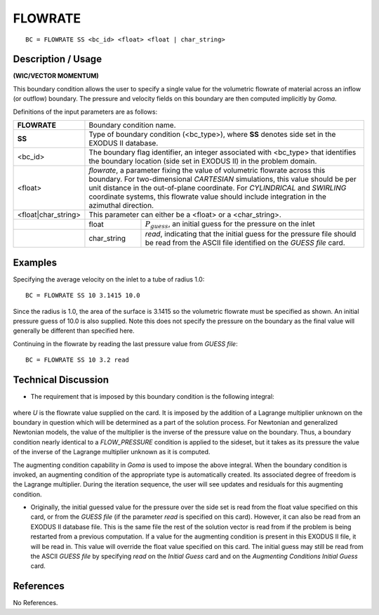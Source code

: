************
**FLOWRATE**
************

::

	BC = FLOWRATE SS <bc_id> <float> <float | char_string>

-----------------------
**Description / Usage**
-----------------------

**(WIC/VECTOR MOMENTUM)**

This boundary condition allows the user to specify a single value for the volumetric
flowrate of material across an inflow (or outflow) boundary. The pressure and velocity
fields on this boundary are then computed implicitly by *Goma*.

Definitions of the input parameters are as follows:

+-------------------+-----------------------------------------------------------------+
|**FLOWRATE**       | Boundary condition name.                                        |
+-------------------+-----------------------------------------------------------------+
|**SS**             | Type of boundary condition (<bc_type>), where **SS**            |
|                   | denotes side set in the EXODUS II database.                     |
+-------------------+-----------------------------------------------------------------+
|<bc_id>            | The boundary flag identifier, an integer associated with        |
|                   | <bc_type> that identifies the boundary location (side set       |
|                   | in EXODUS II) in the problem domain.                            |
+-------------------+-----------------------------------------------------------------+
|<float>            | *flowrate*, a parameter fixing the value of volumetric          |
|                   | flowrate across this boundary. For two-dimensional              |
|                   | *CARTESIAN* simulations, this value should be per unit          |
|                   | distance in the out-of-plane coordinate. For                    |
|                   | *CYLINDRICAL* and *SWIRLING* coordinate systems, this           |
|                   | flowrate value should include integration in the                |
|                   | azimuthal direction.                                            |
+-------------------+-----------------------------------------------------------------+
|<float|char_string>| This parameter can either be a <float> or a <char_string>.      |
+-------------------+------------+----------------------------------------------------+
|                   | float      |:math:`P_{guess}`, an initial guess for the pressure|
|                   |            |on the inlet                                        |
+-------------------+------------+----------------------------------------------------+
|                   | char_string|*read*, indicating that the initial guess           |
|                   |            |for the pressure file should be read                |
|                   |            |from the ASCII file identified on the               |
|                   |            |*GUESS file* card.                                  |
+-------------------+------------+----------------------------------------------------+

------------
**Examples**
------------

Specifying the average velocity on the inlet to a tube of radius 1.0:
::

     BC = FLOWRATE SS 10 3.1415 10.0

Since the radius is 1.0, the area of the surface is 3.1415 so the volumetric flowrate must
be specified as shown. An initial pressure guess of 10.0 is also supplied. Note this does
not specify the pressure on the boundary as the final value will generally be different
than specified here.

Continuing in the flowrate by reading the last pressure value from *GUESS file*:

::

     BC = FLOWRATE SS 10 3.2 read

-------------------------
**Technical Discussion**
-------------------------

* The requirement that is imposed by this boundary condition is the following
  integral:

.. figure:: /figures/099_goma_physics.png
	:align: center
	:width: 90%

where *U* is the flowrate value supplied on the card. It is imposed by the addition of
a Lagrange multiplier unknown on the boundary in question which will be
determined as a part of the solution process. For Newtonian and generalized
Newtonian models, the value of the multiplier is the inverse of the pressure value
on the boundary. Thus, a boundary condition nearly identical to a
*FLOW_PRESSURE* condition is applied to the sideset, but it takes as its pressure
the value of the inverse of the Lagrange multiplier unknown as it is computed.

The augmenting condition capability in *Goma* is used to impose the above integral.
When the boundary condition is invoked, an augmenting condition of the
appropriate type is automatically created. Its associated degree of freedom is the
Lagrange multiplier. During the iteration sequence, the user will see updates and
residuals for this augmenting condition.

* Originally, the initial guessed value for the pressure over the side set is read from
  the float value specified on this card, or from the *GUESS file* (if the parameter *read*
  is specified on this card). However, it can also be read from an EXODUS II
  database file. This is the same file the rest of the solution vector is read from if the
  problem is being restarted from a previous computation. If a value for the
  augmenting condition is present in this EXODUS II file, it will be read in. This
  value will override the float value specified on this card. The initial guess may still
  be read from the ASCII *GUESS file* by specifying *read* on the *Initial Guess* card
  and on the *Augmenting Conditions Initial Guess* card.



--------------
**References**
--------------

No References.